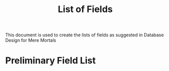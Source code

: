 #+TITLE: List of Fields
This document is used to create the lists of fields as suggested in Database Design for Mere Mortals

* Preliminary Field List
